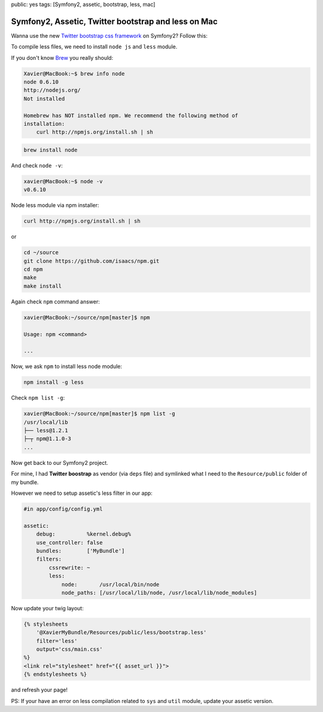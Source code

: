 public: yes
tags: [Symfony2, assetic, bootstrap, less, mac]

Symfony2, Assetic, Twitter bootstrap and less on Mac
====================================================

Wanna use the new `Twitter bootstrap css framework`_ on Symfony2? Follow this:

To compile less files, we need to install ``node js`` and ``less`` module.

If you don't know `Brew`_  you really should:

.. code-block:: bash

    Xavier@MacBook:~$ brew info node
    node 0.6.10
    http://nodejs.org/
    Not installed

    Homebrew has NOT installed npm. We recommend the following method of
    installation:
        curl http://npmjs.org/install.sh | sh

.. code-block:: bash

    brew install node

And check ``node -v``:

.. code-block:: bash

    xavier@MacBook:~$ node -v
    v0.6.10

Node less module via npm installer:

.. code-block:: bash

    curl http://npmjs.org/install.sh | sh

or

.. code-block:: bash

    cd ~/source
    git clone https://github.com/isaacs/npm.git
    cd npm
    make
    make install

Again check ``npm`` command answer:

.. code-block:: bash

    xavier@MacBook:~/source/npm[master]$ npm

    Usage: npm <command>

    ...

Now, we ask ``npm`` to install less node module:

.. code-block:: bash

    npm install -g less

Check ``npm list -g``:

.. code-block:: bash

    xavier@MacBook:~/source/npm[master]$ npm list -g
    /usr/local/lib
    ├── less@1.2.1
    ├─┬ npm@1.1.0-3
    ...

Now get back to our Symfony2 project.

For mine, I had **Twitter boostrap** as vendor (via ``deps`` file) and symlinked what I need to the
``Resource/public`` folder of my bundle.

However we need to setup assetic's less filter in our app:

.. code-block:: yaml

    #in app/config/config.yml

    assetic:
        debug:          %kernel.debug%
        use_controller: false
        bundles:        ['MyBundle']
        filters:
            cssrewrite: ~
            less:
                node:       /usr/local/bin/node
                node_paths: [/usr/local/lib/node, /usr/local/lib/node_modules]

Now update your twig layout:

.. code-block:: jinja

    {% stylesheets
        '@XavierMyBundle/Resources/public/less/bootstrap.less'
        filter='less'
        output='css/main.css'
    %}
    <link rel="stylesheet" href="{{ asset_url }}">
    {% endstylesheets %}

and refresh your page!

PS: If your have an error on less compilation related to ``sys`` and ``util``
module, update your assetic version.

.. _`Twitter bootstrap css framework`: http://twitter.github.com/bootstrap/
.. _`Brew`: http://mxcl.github.com/homebrew/
